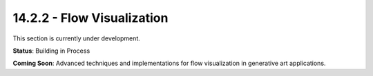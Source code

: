 14.2.2 - Flow Visualization
==================

This section is currently under development.

**Status**: Building in Process

**Coming Soon**: Advanced techniques and implementations for flow visualization in generative art applications.
